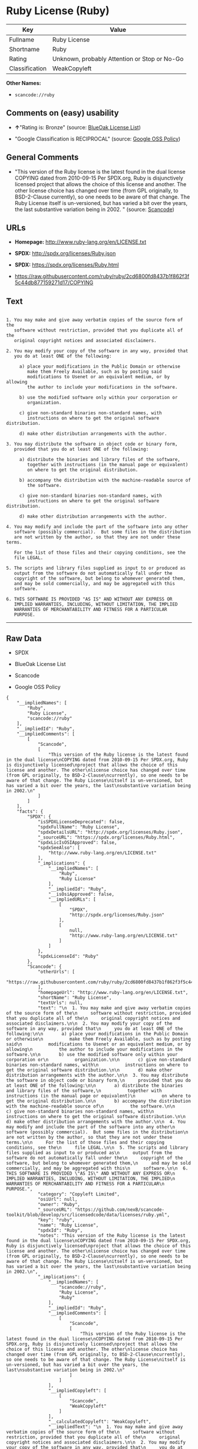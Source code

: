 * Ruby License (Ruby)

| Key              | Value                                          |
|------------------+------------------------------------------------|
| Fullname         | Ruby License                                   |
| Shortname        | Ruby                                           |
| Rating           | Unknown, probably Attention or Stop or No-Go   |
| Classification   | WeakCopyleft                                   |

*Other Names:*

- =scancode://ruby=

** Comments on (easy) usability

- *↑*"Rating is: Bronze" (source:
  [[https://blueoakcouncil.org/list][BlueOak License List]])

- "Google Classification is RECIPROCAL" (source:
  [[https://opensource.google.com/docs/thirdparty/licenses/][Google OSS
  Policy]])

** General Comments

- "This version of the Ruby license is the latest found in the dual
  license COPYING dated from 2010-09-15 Per SPDX.org, Ruby is
  disjunctively licensed project that allows the choice of this license
  and another. The other license choice has changed over time (from GPL
  originally, to BSD-2-Clause currently), so one needs to be aware of
  that change. The Ruby License itself is un-versioned, but has varied a
  bit over the years, the last substantive variation being in 2002. "
  (source:
  [[https://github.com/nexB/scancode-toolkit/blob/develop/src/licensedcode/data/licenses/ruby.yml][Scancode]])

** URLs

- *Homepage:* http://www.ruby-lang.org/en/LICENSE.txt

- *SPDX:* http://spdx.org/licenses/Ruby.json

- *SPDX:* https://spdx.org/licenses/Ruby.html

- https://raw.githubusercontent.com/ruby/ruby/2cd6800fd8437b1f862f3f5c44db877159271d17/COPYING

** Text

#+BEGIN_EXAMPLE

    1. You may make and give away verbatim copies of the source form of the
       software without restriction, provided that you duplicate all of the
       original copyright notices and associated disclaimers.

    2. You may modify your copy of the software in any way, provided that
       you do at least ONE of the following:

         a) place your modifications in the Public Domain or otherwise
            make them Freely Available, such as by posting said
            modifications to Usenet or an equivalent medium, or by allowing
            the author to include your modifications in the software.

         b) use the modified software only within your corporation or
            organization.

         c) give non-standard binaries non-standard names, with
            instructions on where to get the original software distribution.

         d) make other distribution arrangements with the author.

    3. You may distribute the software in object code or binary form,
       provided that you do at least ONE of the following:

         a) distribute the binaries and library files of the software,
            together with instructions (in the manual page or equivalent)
            on where to get the original distribution.

         b) accompany the distribution with the machine-readable source of
            the software.

         c) give non-standard binaries non-standard names, with
            instructions on where to get the original software distribution.

         d) make other distribution arrangements with the author.

    4. You may modify and include the part of the software into any other
       software (possibly commercial).  But some files in the distribution
       are not written by the author, so that they are not under these terms.

       For the list of those files and their copying conditions, see the
       file LEGAL.

    5. The scripts and library files supplied as input to or produced as
       output from the software do not automatically fall under the
       copyright of the software, but belong to whomever generated them,
       and may be sold commercially, and may be aggregated with this
       software.

    6. THIS SOFTWARE IS PROVIDED "AS IS" AND WITHOUT ANY EXPRESS OR
       IMPLIED WARRANTIES, INCLUDING, WITHOUT LIMITATION, THE IMPLIED
       WARRANTIES OF MERCHANTABILITY AND FITNESS FOR A PARTICULAR
       PURPOSE.
#+END_EXAMPLE

--------------

** Raw Data

- SPDX

- BlueOak License List

- Scancode

- Google OSS Policy

#+BEGIN_EXAMPLE
  {
      "__impliedNames": [
          "Ruby",
          "Ruby License",
          "scancode://ruby"
      ],
      "__impliedId": "Ruby",
      "__impliedComments": [
          [
              "Scancode",
              [
                  "This version of the Ruby license is the latest found in the dual license\nCOPYING dated from 2010-09-15 Per SPDX.org, Ruby is disjunctively licensed\nproject that allows the choice of this license and another. The other\nlicense choice has changed over time (from GPL originally, to BSD-2-Clause\ncurrently), so one needs to be aware of that change. The Ruby License\nitself is un-versioned, but has varied a bit over the years, the last\nsubstantive variation being in 2002.\n"
              ]
          ]
      ],
      "facts": {
          "SPDX": {
              "isSPDXLicenseDeprecated": false,
              "spdxFullName": "Ruby License",
              "spdxDetailsURL": "http://spdx.org/licenses/Ruby.json",
              "_sourceURL": "https://spdx.org/licenses/Ruby.html",
              "spdxLicIsOSIApproved": false,
              "spdxSeeAlso": [
                  "http://www.ruby-lang.org/en/LICENSE.txt"
              ],
              "_implications": {
                  "__impliedNames": [
                      "Ruby",
                      "Ruby License"
                  ],
                  "__impliedId": "Ruby",
                  "__isOsiApproved": false,
                  "__impliedURLs": [
                      [
                          "SPDX",
                          "http://spdx.org/licenses/Ruby.json"
                      ],
                      [
                          null,
                          "http://www.ruby-lang.org/en/LICENSE.txt"
                      ]
                  ]
              },
              "spdxLicenseId": "Ruby"
          },
          "Scancode": {
              "otherUrls": [
                  "https://raw.githubusercontent.com/ruby/ruby/2cd6800fd8437b1f862f3f5c44db877159271d17/COPYING"
              ],
              "homepageUrl": "http://www.ruby-lang.org/en/LICENSE.txt",
              "shortName": "Ruby License",
              "textUrls": null,
              "text": "\n  1. You may make and give away verbatim copies of the source form of the\n     software without restriction, provided that you duplicate all of the\n     original copyright notices and associated disclaimers.\n\n  2. You may modify your copy of the software in any way, provided that\n     you do at least ONE of the following:\n\n       a) place your modifications in the Public Domain or otherwise\n          make them Freely Available, such as by posting said\n          modifications to Usenet or an equivalent medium, or by allowing\n          the author to include your modifications in the software.\n\n       b) use the modified software only within your corporation or\n          organization.\n\n       c) give non-standard binaries non-standard names, with\n          instructions on where to get the original software distribution.\n\n       d) make other distribution arrangements with the author.\n\n  3. You may distribute the software in object code or binary form,\n     provided that you do at least ONE of the following:\n\n       a) distribute the binaries and library files of the software,\n          together with instructions (in the manual page or equivalent)\n          on where to get the original distribution.\n\n       b) accompany the distribution with the machine-readable source of\n          the software.\n\n       c) give non-standard binaries non-standard names, with\n          instructions on where to get the original software distribution.\n\n       d) make other distribution arrangements with the author.\n\n  4. You may modify and include the part of the software into any other\n     software (possibly commercial).  But some files in the distribution\n     are not written by the author, so that they are not under these terms.\n\n     For the list of those files and their copying conditions, see the\n     file LEGAL.\n\n  5. The scripts and library files supplied as input to or produced as\n     output from the software do not automatically fall under the\n     copyright of the software, but belong to whomever generated them,\n     and may be sold commercially, and may be aggregated with this\n     software.\n\n  6. THIS SOFTWARE IS PROVIDED \"AS IS\" AND WITHOUT ANY EXPRESS OR\n     IMPLIED WARRANTIES, INCLUDING, WITHOUT LIMITATION, THE IMPLIED\n     WARRANTIES OF MERCHANTABILITY AND FITNESS FOR A PARTICULAR\n     PURPOSE.",
              "category": "Copyleft Limited",
              "osiUrl": null,
              "owner": "Ruby",
              "_sourceURL": "https://github.com/nexB/scancode-toolkit/blob/develop/src/licensedcode/data/licenses/ruby.yml",
              "key": "ruby",
              "name": "Ruby License",
              "spdxId": "Ruby",
              "notes": "This version of the Ruby license is the latest found in the dual license\nCOPYING dated from 2010-09-15 Per SPDX.org, Ruby is disjunctively licensed\nproject that allows the choice of this license and another. The other\nlicense choice has changed over time (from GPL originally, to BSD-2-Clause\ncurrently), so one needs to be aware of that change. The Ruby License\nitself is un-versioned, but has varied a bit over the years, the last\nsubstantive variation being in 2002.\n",
              "_implications": {
                  "__impliedNames": [
                      "scancode://ruby",
                      "Ruby License",
                      "Ruby"
                  ],
                  "__impliedId": "Ruby",
                  "__impliedComments": [
                      [
                          "Scancode",
                          [
                              "This version of the Ruby license is the latest found in the dual license\nCOPYING dated from 2010-09-15 Per SPDX.org, Ruby is disjunctively licensed\nproject that allows the choice of this license and another. The other\nlicense choice has changed over time (from GPL originally, to BSD-2-Clause\ncurrently), so one needs to be aware of that change. The Ruby License\nitself is un-versioned, but has varied a bit over the years, the last\nsubstantive variation being in 2002.\n"
                          ]
                      ]
                  ],
                  "__impliedCopyleft": [
                      [
                          "Scancode",
                          "WeakCopyleft"
                      ]
                  ],
                  "__calculatedCopyleft": "WeakCopyleft",
                  "__impliedText": "\n  1. You may make and give away verbatim copies of the source form of the\n     software without restriction, provided that you duplicate all of the\n     original copyright notices and associated disclaimers.\n\n  2. You may modify your copy of the software in any way, provided that\n     you do at least ONE of the following:\n\n       a) place your modifications in the Public Domain or otherwise\n          make them Freely Available, such as by posting said\n          modifications to Usenet or an equivalent medium, or by allowing\n          the author to include your modifications in the software.\n\n       b) use the modified software only within your corporation or\n          organization.\n\n       c) give non-standard binaries non-standard names, with\n          instructions on where to get the original software distribution.\n\n       d) make other distribution arrangements with the author.\n\n  3. You may distribute the software in object code or binary form,\n     provided that you do at least ONE of the following:\n\n       a) distribute the binaries and library files of the software,\n          together with instructions (in the manual page or equivalent)\n          on where to get the original distribution.\n\n       b) accompany the distribution with the machine-readable source of\n          the software.\n\n       c) give non-standard binaries non-standard names, with\n          instructions on where to get the original software distribution.\n\n       d) make other distribution arrangements with the author.\n\n  4. You may modify and include the part of the software into any other\n     software (possibly commercial).  But some files in the distribution\n     are not written by the author, so that they are not under these terms.\n\n     For the list of those files and their copying conditions, see the\n     file LEGAL.\n\n  5. The scripts and library files supplied as input to or produced as\n     output from the software do not automatically fall under the\n     copyright of the software, but belong to whomever generated them,\n     and may be sold commercially, and may be aggregated with this\n     software.\n\n  6. THIS SOFTWARE IS PROVIDED \"AS IS\" AND WITHOUT ANY EXPRESS OR\n     IMPLIED WARRANTIES, INCLUDING, WITHOUT LIMITATION, THE IMPLIED\n     WARRANTIES OF MERCHANTABILITY AND FITNESS FOR A PARTICULAR\n     PURPOSE.",
                  "__impliedURLs": [
                      [
                          "Homepage",
                          "http://www.ruby-lang.org/en/LICENSE.txt"
                      ],
                      [
                          null,
                          "https://raw.githubusercontent.com/ruby/ruby/2cd6800fd8437b1f862f3f5c44db877159271d17/COPYING"
                      ]
                  ]
              }
          },
          "BlueOak License List": {
              "BlueOakRating": "Bronze",
              "url": "https://spdx.org/licenses/Ruby.html",
              "isPermissive": true,
              "_sourceURL": "https://blueoakcouncil.org/list",
              "name": "Ruby License",
              "id": "Ruby",
              "_implications": {
                  "__impliedNames": [
                      "Ruby",
                      "Ruby License"
                  ],
                  "__impliedJudgement": [
                      [
                          "BlueOak License List",
                          {
                              "tag": "PositiveJudgement",
                              "contents": "Rating is: Bronze"
                          }
                      ]
                  ],
                  "__impliedCopyleft": [
                      [
                          "BlueOak License List",
                          "NoCopyleft"
                      ]
                  ],
                  "__calculatedCopyleft": "NoCopyleft",
                  "__impliedURLs": [
                      [
                          "SPDX",
                          "https://spdx.org/licenses/Ruby.html"
                      ]
                  ]
              }
          },
          "Google OSS Policy": {
              "rating": "RECIPROCAL",
              "_sourceURL": "https://opensource.google.com/docs/thirdparty/licenses/",
              "id": "Ruby",
              "_implications": {
                  "__impliedNames": [
                      "Ruby"
                  ],
                  "__impliedJudgement": [
                      [
                          "Google OSS Policy",
                          {
                              "tag": "NeutralJudgement",
                              "contents": "Google Classification is RECIPROCAL"
                          }
                      ]
                  ]
              }
          }
      },
      "__impliedJudgement": [
          [
              "BlueOak License List",
              {
                  "tag": "PositiveJudgement",
                  "contents": "Rating is: Bronze"
              }
          ],
          [
              "Google OSS Policy",
              {
                  "tag": "NeutralJudgement",
                  "contents": "Google Classification is RECIPROCAL"
              }
          ]
      ],
      "__impliedCopyleft": [
          [
              "BlueOak License List",
              "NoCopyleft"
          ],
          [
              "Scancode",
              "WeakCopyleft"
          ]
      ],
      "__calculatedCopyleft": "WeakCopyleft",
      "__isOsiApproved": false,
      "__impliedText": "\n  1. You may make and give away verbatim copies of the source form of the\n     software without restriction, provided that you duplicate all of the\n     original copyright notices and associated disclaimers.\n\n  2. You may modify your copy of the software in any way, provided that\n     you do at least ONE of the following:\n\n       a) place your modifications in the Public Domain or otherwise\n          make them Freely Available, such as by posting said\n          modifications to Usenet or an equivalent medium, or by allowing\n          the author to include your modifications in the software.\n\n       b) use the modified software only within your corporation or\n          organization.\n\n       c) give non-standard binaries non-standard names, with\n          instructions on where to get the original software distribution.\n\n       d) make other distribution arrangements with the author.\n\n  3. You may distribute the software in object code or binary form,\n     provided that you do at least ONE of the following:\n\n       a) distribute the binaries and library files of the software,\n          together with instructions (in the manual page or equivalent)\n          on where to get the original distribution.\n\n       b) accompany the distribution with the machine-readable source of\n          the software.\n\n       c) give non-standard binaries non-standard names, with\n          instructions on where to get the original software distribution.\n\n       d) make other distribution arrangements with the author.\n\n  4. You may modify and include the part of the software into any other\n     software (possibly commercial).  But some files in the distribution\n     are not written by the author, so that they are not under these terms.\n\n     For the list of those files and their copying conditions, see the\n     file LEGAL.\n\n  5. The scripts and library files supplied as input to or produced as\n     output from the software do not automatically fall under the\n     copyright of the software, but belong to whomever generated them,\n     and may be sold commercially, and may be aggregated with this\n     software.\n\n  6. THIS SOFTWARE IS PROVIDED \"AS IS\" AND WITHOUT ANY EXPRESS OR\n     IMPLIED WARRANTIES, INCLUDING, WITHOUT LIMITATION, THE IMPLIED\n     WARRANTIES OF MERCHANTABILITY AND FITNESS FOR A PARTICULAR\n     PURPOSE.",
      "__impliedURLs": [
          [
              "SPDX",
              "http://spdx.org/licenses/Ruby.json"
          ],
          [
              null,
              "http://www.ruby-lang.org/en/LICENSE.txt"
          ],
          [
              "SPDX",
              "https://spdx.org/licenses/Ruby.html"
          ],
          [
              "Homepage",
              "http://www.ruby-lang.org/en/LICENSE.txt"
          ],
          [
              null,
              "https://raw.githubusercontent.com/ruby/ruby/2cd6800fd8437b1f862f3f5c44db877159271d17/COPYING"
          ]
      ]
  }
#+END_EXAMPLE

--------------

** Dot Cluster Graph

[[../dot/Ruby.svg]]